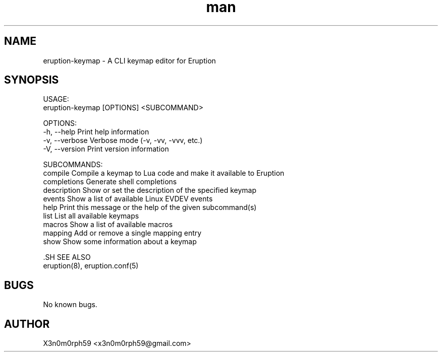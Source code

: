 .\" Manpage for Eruption.
.TH man 1 "July 2022" "0.0.3" "eruption-keymap man page"
.SH NAME
 eruption-keymap - A CLI keymap editor for Eruption
.SH SYNOPSIS

 USAGE:
     eruption-keymap [OPTIONS] <SUBCOMMAND>

 OPTIONS:
     -h, --help       Print help information
     -v, --verbose    Verbose mode (-v, -vv, -vvv, etc.)
     -V, --version    Print version information

 SUBCOMMANDS:
     compile        Compile a keymap to Lua code and make it available to Eruption
     completions    Generate shell completions
     description    Show or set the description of the specified keymap
     events         Show a list of available Linux EVDEV events
     help           Print this message or the help of the given subcommand(s)
     list           List all available keymaps
     macros         Show a list of available macros
     mapping        Add or remove a single mapping entry
     show           Show some information about a keymap


 .SH SEE ALSO
 eruption(8), eruption.conf(5)
.SH BUGS
 No known bugs.
.SH AUTHOR
 X3n0m0rph59 <x3n0m0rph59@gmail.com>
